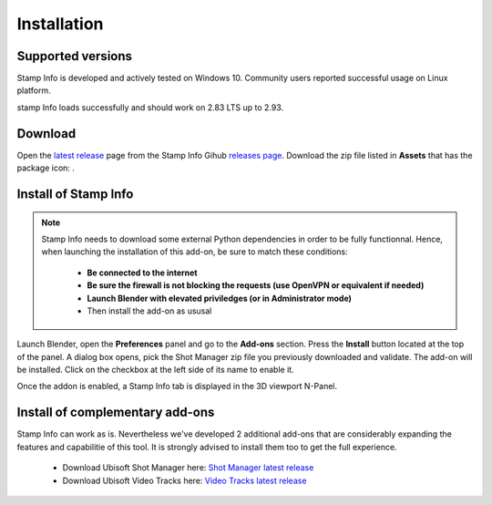 Installation
============

Supported versions
------------------

Stamp Info is developed and actively tested on Windows 10. Community users reported successful usage on Linux platform. 

stamp Info loads successfully and should work on 2.83 LTS up to 2.93.


.. _download:

Download
--------

Open the `latest release <https://github.com/ubisoft/stampinfo/releases/latest>`__  page from the Stamp Info Gihub `releases page <https://github.com/ubisoft/stampinfo/releases>`_.
Download the zip file listed in **Assets** that has the package icon: |package-icon|_.

.. |package-icon| image:: /img/package-icon.png
.. _package-icon: https://github.com/ubisoft/stampinfo/releases/latest

.. _installing:

Install of Stamp Info
---------------------

.. note::
    Stamp Info needs to download some external Python dependencies in order to be fully functionnal. Hence,
    when launching the installation of this add-on, be sure to match these conditions:

        - **Be connected to the internet**
        - **Be sure the firewall is not blocking the requests (use OpenVPN or equivalent if needed)**
        - **Launch Blender with elevated priviledges (or in Administrator mode)**
        - Then install the add-on as ususal


Launch Blender, open the **Preferences** panel and go to the **Add-ons** section.
Press the **Install** button located at the top of the panel. A dialog box opens, pick the Shot Manager
zip file you previously downloaded and validate.
The add-on will be installed. Click on the checkbox at the left side of its name to enable it.

Once the addon is enabled, a Stamp Info tab is displayed in the 3D viewport N-Panel.


Install of complementary add-ons
--------------------------------

Stamp Info can work as is. Nevertheless we've developed 2 additional add-ons that are considerably 
expanding the features and capabilitie of this tool. It is strongly advised to install them too
to get the full experience.

    - Download Ubisoft Shot Manager here: `Shot Manager latest release <https://github.com/ubisoft/shotmanager/releases/latest>`_
    - Download Ubisoft Video Tracks here: `Video Tracks latest release <https://github.com/ubisoft/videotracks/releases/latest>`_
